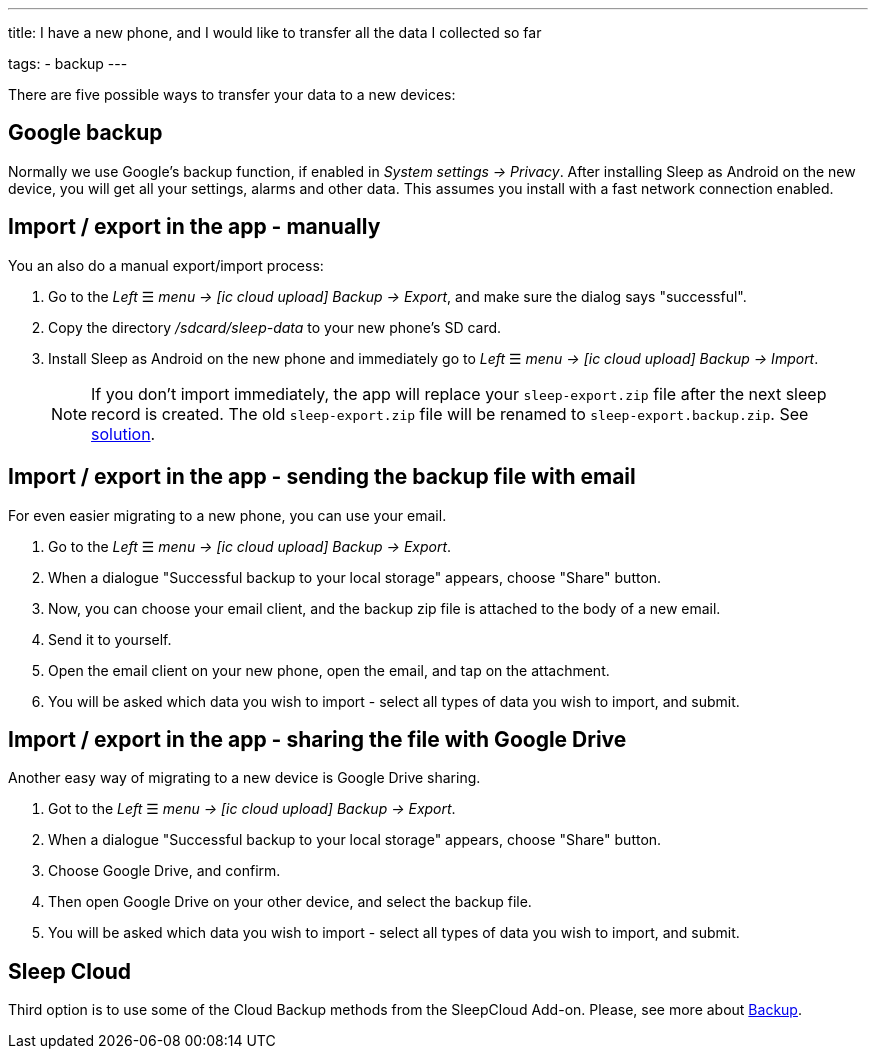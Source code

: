 ---
title: I have a new phone, and I would like to transfer all the data I collected so far

tags:
  - backup
---

There are five possible ways to transfer your data to a new devices:

== Google backup
Normally we use Google’s backup function, if enabled in _System settings -> Privacy_.
After installing Sleep as Android on the new device, you will get all your settings, alarms and other data. This assumes you install with a fast network connection enabled.

== Import / export in the app - manually
You an also do a manual export/import process:

. Go to the _Left_ ☰ _menu -> icon:ic_cloud_upload[] Backup -> Export_, and make sure the dialog says "successful".
. Copy the directory _/sdcard/sleep-data_ to your new phone's SD card.
. Install Sleep as Android on the new phone and immediately go to _Left_ ☰ _menu -> icon:ic_cloud_upload[] Backup -> Import_.
+
NOTE: If you don't import immediately, the app will replace your `sleep-export.zip` file after the next sleep record is created. The old `sleep-export.zip` file will be renamed to `sleep-export.backup.zip`. See <</faqs/backup_data_not_imported_immediately#,solution>>.
+


[[csv_export]]
== Import / export in the app - sending the backup file with email
For even easier migrating to a new phone, you can use your email.

. Go to the _Left_ ☰ _menu -> icon:ic_cloud_upload[] Backup -> Export_.
. When a dialogue "Successful backup to your local storage" appears, choose "Share" button.
. Now, you can choose your email client, and the backup zip file is attached to the body of a new email.
. Send it to yourself.
. Open the email client on your new phone, open the email, and tap on the attachment.
. You will be asked which data you wish to import - select all types of data you wish to import, and submit.

== Import / export in the app - sharing the file with Google Drive
Another easy way of migrating to a new device is Google Drive sharing.

. Got to the _Left_ ☰ _menu -> icon:ic_cloud_upload[] Backup -> Export_.
. When a dialogue "Successful backup to your local storage" appears, choose "Share" button.
. Choose Google Drive, and confirm.
. Then open Google Drive on your other device, and select the backup file.
. You will be asked which data you wish to import - select all types of data you wish to import, and submit.

== Sleep Cloud
Third option is to use some of the Cloud Backup methods from the SleepCloud Add-on. Please, see more about <</services/backup_data#,Backup>>.